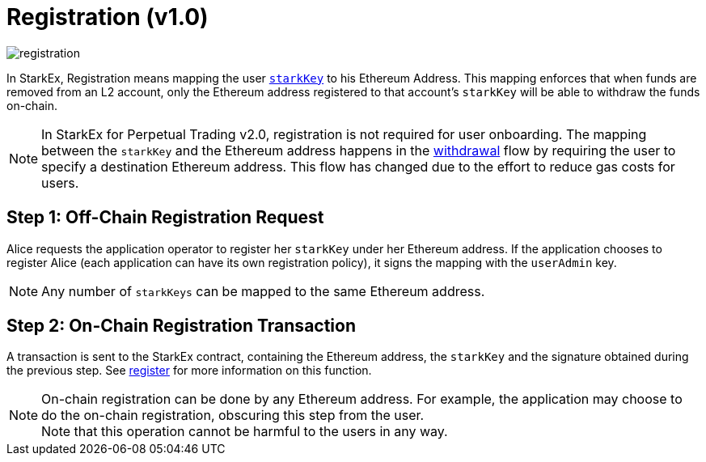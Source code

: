 [id="registration_v1_0"]
= Registration (v1.0)


image::registration.png[]

In StarkEx, Registration means mapping the user  xref:starkex-specific-concepts.adoc#starkkey[`starkKey`] to his Ethereum Address. This mapping enforces that when funds are removed from an L2 account, only the Ethereum address registered to that account's `starkKey` will be able to withdraw the funds on-chain.
[NOTE]
====
In StarkEx for Perpetual Trading v2.0, registration is not required for user onboarding. The mapping between the `starkKey` and the Ethereum address happens in the xref:v2.0.adoc[withdrawal] flow by requiring the user to specify a destination Ethereum address. This flow has changed due to the effort to reduce gas costs for users.
====

[id="step_1_off_chain_registration_request"]
== Step 1: Off-Chain Registration Request

Alice requests the application operator to register her `starkKey` under her Ethereum address. If the application chooses to register Alice (each application can have its own registration policy), it signs the mapping with the `userAdmin` key.
[NOTE]
====
Any number of `starkKeys` can be mapped to the same Ethereum address.
====

[id="step_2_on_chain_registration_transaction"]
== Step 2: On-Chain Registration Transaction

A transaction is sent to the StarkEx contract, containing the Ethereum address, the `starkKey` and the signature obtained during the previous step. See  xref:public-interactions.adoc#registration[register] for more information on this function.
[NOTE]
====
On-chain registration can be done by any Ethereum address. For example, the application may choose to do the on-chain registration, obscuring this step from the user. +
Note that this operation cannot be harmful to the users in any way.
====
